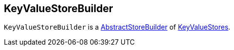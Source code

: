 == [[KeyValueStoreBuilder]] KeyValueStoreBuilder

`KeyValueStoreBuilder` is a link:kafka-streams-AbstractStoreBuilder.adoc[AbstractStoreBuilder] of link:kafka-streams-KeyValueStore.adoc[KeyValueStores].
